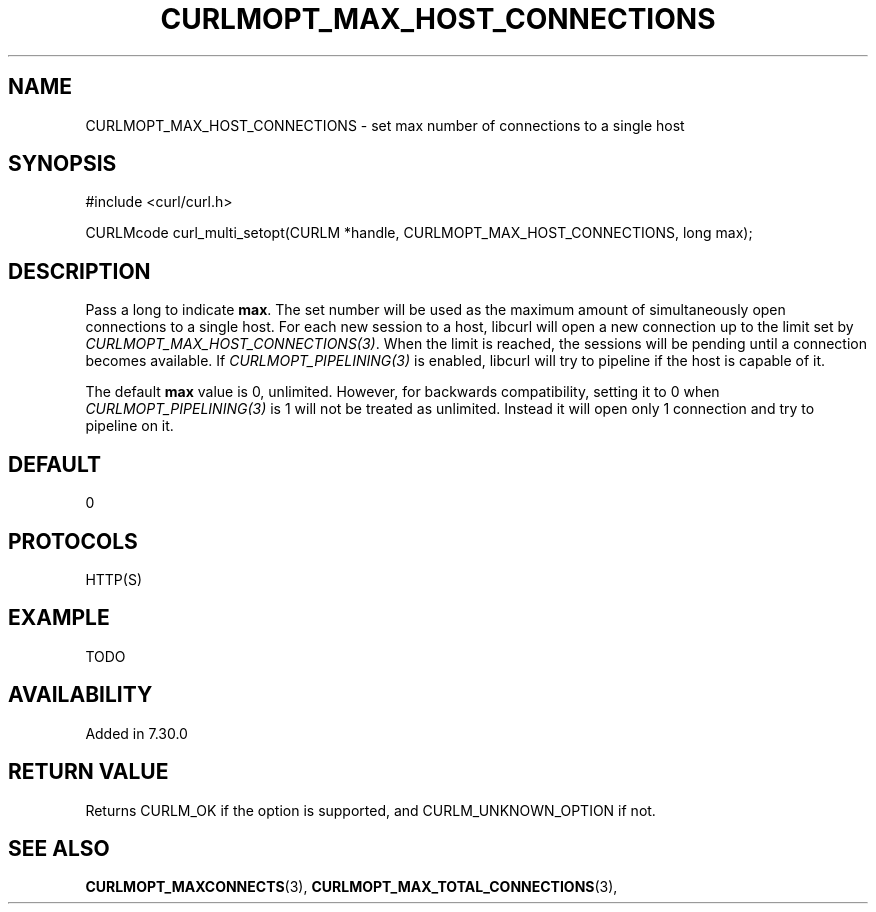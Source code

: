 .\" **************************************************************************
.\" *                                  _   _ ____  _
.\" *  Project                     ___| | | |  _ \| |
.\" *                             / __| | | | |_) | |
.\" *                            | (__| |_| |  _ <| |___
.\" *                             \___|\___/|_| \_\_____|
.\" *
.\" * Copyright (C) 1998 - 2014, Daniel Stenberg, <daniel@haxx.se>, et al.
.\" *
.\" * This software is licensed as described in the file COPYING, which
.\" * you should have received as part of this distribution. The terms
.\" * are also available at http://curl.haxx.se/docs/copyright.html.
.\" *
.\" * You may opt to use, copy, modify, merge, publish, distribute and/or sell
.\" * copies of the Software, and permit persons to whom the Software is
.\" * furnished to do so, under the terms of the COPYING file.
.\" *
.\" * This software is distributed on an "AS IS" basis, WITHOUT WARRANTY OF ANY
.\" * KIND, either express or implied.
.\" *
.\" **************************************************************************
.\"
.TH CURLMOPT_MAX_HOST_CONNECTIONS 3 "17 Jun 2014" "libcurl 7.37.0" "curl_multi_setopt options"
.SH NAME
CURLMOPT_MAX_HOST_CONNECTIONS \- set max number of connections to a single host
.SH SYNOPSIS
#include <curl/curl.h>

CURLMcode curl_multi_setopt(CURLM *handle, CURLMOPT_MAX_HOST_CONNECTIONS, long max);
.SH DESCRIPTION
Pass a long to indicate \fBmax\fP. The set number will be used as the maximum
amount of simultaneously open connections to a single host. For each new
session to a host, libcurl will open a new connection up to the limit set by
\fICURLMOPT_MAX_HOST_CONNECTIONS(3)\fP. When the limit is reached, the
sessions will be pending until a connection becomes available. If
\fICURLMOPT_PIPELINING(3)\fP is enabled, libcurl will try to pipeline if the
host is capable of it.

The default \fBmax\fP value is 0, unlimited.  However, for backwards
compatibility, setting it to 0 when \fICURLMOPT_PIPELINING(3)\fP is 1 will not
be treated as unlimited. Instead it will open only 1 connection and try to
pipeline on it.
.SH DEFAULT
0
.SH PROTOCOLS
HTTP(S)
.SH EXAMPLE
TODO
.SH AVAILABILITY
Added in 7.30.0
.SH RETURN VALUE
Returns CURLM_OK if the option is supported, and CURLM_UNKNOWN_OPTION if not.
.SH "SEE ALSO"
.BR CURLMOPT_MAXCONNECTS "(3), " CURLMOPT_MAX_TOTAL_CONNECTIONS "(3), "
